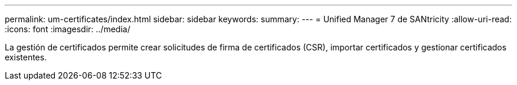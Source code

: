 ---
permalink: um-certificates/index.html 
sidebar: sidebar 
keywords:  
summary:  
---
= Unified Manager 7 de SANtricity
:allow-uri-read: 
:icons: font
:imagesdir: ../media/


[role="lead"]
La gestión de certificados permite crear solicitudes de firma de certificados (CSR), importar certificados y gestionar certificados existentes.
